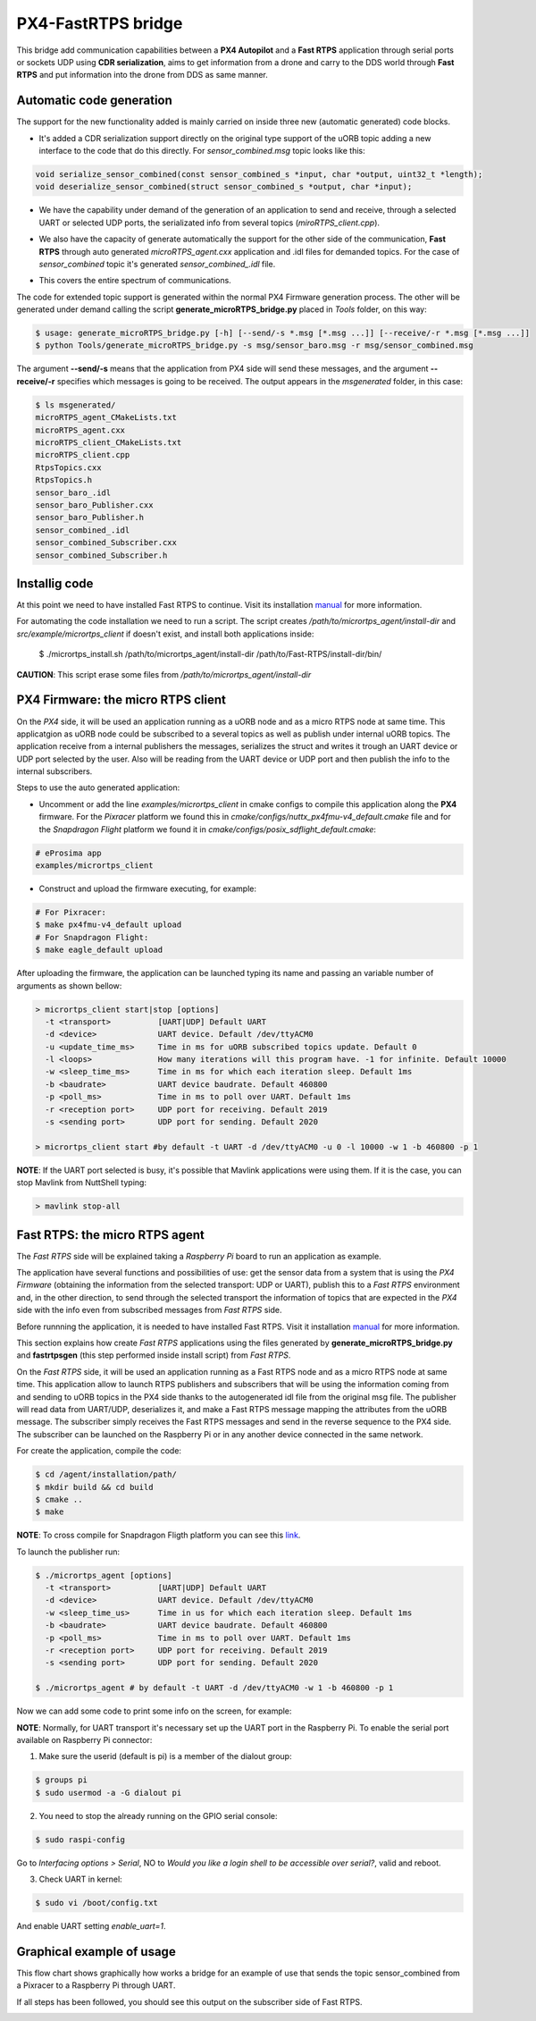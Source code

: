 PX4-FastRTPS bridge
===================

This bridge add communication capabilities between a **PX4 Autopilot** and a **Fast RTPS** application through serial ports or sockets UDP using **CDR serialization**, aims to get information from a drone and carry to the DDS world through **Fast RTPS** and put information into the drone from DDS as same manner.

.. image:: doc/1_general-white.png

Automatic code generation
-------------------------

The support for the new functionality added is mainly carried on inside three new (automatic generated) code blocks.

-  It's added a CDR serialization support directly on the original type support of the uORB topic adding a new interface to the code that do this directly. For *sensor_combined.msg* topic looks like this:

.. code-block:: shell

   void serialize_sensor_combined(const sensor_combined_s *input, char *output, uint32_t *length);
   void deserialize_sensor_combined(struct sensor_combined_s *output, char *input);

-  We have the capability under demand of the generation of an application to send and receive, through a selected UART or selected UDP ports, the serializated info from several topics (*miroRTPS_client.cpp*).

.. image:: doc/2_trasnmitter-white.png

-  We also have the capacity of generate automatically the support for the other side of the communication, **Fast RTPS** through auto generated *microRTPS_agent.cxx* application and .idl files for demanded topics. For the case of *sensor_combined* topic it's generated *sensor_combined_.idl* file.

.. image:: doc/3_receiver-white.png

-  This covers the entire spectrum of communications.

.. image:: doc/4_both-white.png

The code for extended topic support is generated within the normal PX4 Firmware generation process. The other will be generated under demand calling the script **generate_microRTPS_bridge.py** placed in *Tools* folder, on this way:

.. code-block:: shell

    $ usage: generate_microRTPS_bridge.py [-h] [--send/-s *.msg [*.msg ...]] [--receive/-r *.msg [*.msg ...]]
    $ python Tools/generate_microRTPS_bridge.py -s msg/sensor_baro.msg -r msg/sensor_combined.msg

The argument **--send/-s** means that the application from PX4 side will send these messages, and the argument **--receive/-r** specifies which messages is going to be received. The output appears in the *msgenerated* folder, in this case:

.. code-block:: shell

    $ ls msgenerated/
    microRTPS_agent_CMakeLists.txt
    microRTPS_agent.cxx
    microRTPS_client_CMakeLists.txt
    microRTPS_client.cpp
    RtpsTopics.cxx
    RtpsTopics.h
    sensor_baro_.idl
    sensor_baro_Publisher.cxx
    sensor_baro_Publisher.h
    sensor_combined_.idl
    sensor_combined_Subscriber.cxx
    sensor_combined_Subscriber.h

Installig code
--------------

At this point we need to have installed Fast RTPS to continue. Visit its installation `manual <http://eprosima-fast-rtps.readthedocs.io/en/latest/sources.html>`_ for more information.

For automating the code installation we need to run a script. The script creates */path/to/micrortps_agent/install-dir* and *src/example/micrortps_client* if doesn't exist, and install both applications inside:

    $ ./micrortps_install.sh /path/to/micrortps_agent/install-dir /path/to/Fast-RTPS/install-dir/bin/

**CAUTION**: This script erase some files from */path/to/micrortps_agent/install-dir*

PX4 Firmware: the micro RTPS client
-----------------------------------

On the *PX4* side, it will be used an application running as a uORB node and as a micro RTPS node at same time. This applicatgion as uORB node could be subscribed to a several topics as well as publish under internal uORB topics. The application receive from a internal publishers the messages, serializes the struct and writes it trough an UART device or UDP port selected by the user. Also will be reading from the UART device or UDP port and then publish the info to the internal subscribers.

Steps to use the auto generated application:

-  Uncomment or add the line *examples/micrortps_client* in cmake configs to compile this application along the **PX4** firmware. For the *Pixracer* platform we found this in *cmake/configs/nuttx_px4fmu-v4_default.cmake* file and for the *Snapdragon Flight* platform we found it in *cmake/configs/posix_sdflight_default.cmake*:

.. code-block:: shell

    # eProsima app
    examples/micrortps_client

-  Construct and upload the firmware executing, for example:

.. code-block:: shell

   # For Pixracer:
   $ make px4fmu-v4_default upload
   # For Snapdragon Flight:
   $ make eagle_default upload

After uploading the firmware, the application can be launched typing its name and passing an variable number of arguments as shown bellow:

.. code-block:: shell

    > micrortps_client start|stop [options]
      -t <transport>          [UART|UDP] Default UART
      -d <device>             UART device. Default /dev/ttyACM0
      -u <update_time_ms>     Time in ms for uORB subscribed topics update. Default 0
      -l <loops>              How many iterations will this program have. -1 for infinite. Default 10000
      -w <sleep_time_ms>      Time in ms for which each iteration sleep. Default 1ms
      -b <baudrate>           UART device baudrate. Default 460800
      -p <poll_ms>            Time in ms to poll over UART. Default 1ms
      -r <reception port>     UDP port for receiving. Default 2019
      -s <sending port>       UDP port for sending. Default 2020

    > micrortps_client start #by default -t UART -d /dev/ttyACM0 -u 0 -l 10000 -w 1 -b 460800 -p 1

**NOTE**: If the UART port selected is busy, it's possible that Mavlink applications were using them. If it is the case, you can stop Mavlink from NuttShell typing:

.. code-block:: shell

    > mavlink stop-all

Fast RTPS: the micro RTPS agent
-------------------------------

The *Fast RTPS* side will be explained taking a *Raspberry Pi* board to run an application as example.

The application have several functions and possibilities of use: get the sensor data from a system that is using the *PX4 Firmware* (obtaining the information from the selected transport: UDP or UART), publish this to a *Fast RTPS* environment and, in the other direction, to send through the selected transport the information of topics that are expected in the *PX4* side with the info even from subscribed messages from *Fast RTPS* side.

Before runnning the application, it is needed to have installed Fast RTPS. Visit it installation `manual <http://eprosima-fast-rtps.readthedocs.io/en/latest/sources.html>`_ for more information.

This section explains how create *Fast RTPS* applications using the files generated by **generate_microRTPS_bridge.py** and **fastrtpsgen** (this step performed inside install script) from *Fast RTPS*.

On the *Fast RTPS* side, it will be used an application running as a Fast RTPS node and as a micro RTPS node at same time. This application allow to launch RTPS publishers and subscribers that will be using the information coming from and sending to uORB topics in the PX4 side thanks to the autogenerated idl file from the original msg file. The publisher will read data from UART/UDP, deserializes it, and make a Fast RTPS message mapping the attributes from the uORB message. The subscriber simply receives the Fast RTPS messages and send in the reverse sequence to the PX4 side. The subscriber can be launched on the Raspberry Pi or in any another device connected in the same network.

For create the application, compile the code:

.. code-block:: shell

   $ cd /agent/installation/path/
   $ mkdir build && cd build
   $ cmake ..
   $ make

**NOTE**: To cross compile for Snapdragon Fligth platform you can see this `link <https://github.com/eProsima/PX4-FastRTPS-PoC-Snapdragon-UDP#how-to-use>`_.

To launch the publisher run:

.. code-block:: shell

    $ ./micrortps_agent [options]
      -t <transport>          [UART|UDP] Default UART
      -d <device>             UART device. Default /dev/ttyACM0
      -w <sleep_time_us>      Time in us for which each iteration sleep. Default 1ms
      -b <baudrate>           UART device baudrate. Default 460800
      -p <poll_ms>            Time in ms to poll over UART. Default 1ms
      -r <reception port>     UDP port for receiving. Default 2019
      -s <sending port>       UDP port for sending. Default 2020

    $ ./micrortps_agent # by default -t UART -d /dev/ttyACM0 -w 1 -b 460800 -p 1

Now we can add some code to print some info on the screen, for example:

.. code-block:: shell
    void sensor_combined_Subscriber::SubListener::onNewDataMessage(Subscriber* sub)
    {
            // Take data
            if(sub->takeNextData(&msg, &m_info))
            {
                if(m_info.sampleKind == ALIVE)
                {
                    cout << "\n\n\n\n\n\n\n\n\n\n";
                    cout << "Received sensor_combined data" << endl;
                    cout << "=============================" << endl;
                    cout << "timestamp: " << msg.timestamp() << endl;
                    cout << "gyro_rad: " << msg.gyro_rad().at(0);
                    cout << ", " << msg.gyro_rad().at(1);
                    cout << ", " << msg.gyro_rad().at(2) << endl;
                    cout << "gyro_integral_dt: " << msg.gyro_integral_dt() << endl;
                    cout << "accelerometer_timestamp_relative: " << msg.accelerometer_timestamp_relative() << endl;
                    cout << "accelerometer_m_s2: " << msg.accelerometer_m_s2().at(0);
                    cout << ", " << msg.accelerometer_m_s2().at(1);
                    cout << ", " << msg.accelerometer_m_s2().at(2) << endl;
                    cout << "accelerometer_integral_dt: " << msg.accelerometer_integral_dt() << endl;
                    cout << "magnetometer_timestamp_relative: " << msg.magnetometer_timestamp_relative() << endl;
                    cout << "magnetometer_ga: " << msg.magnetometer_ga().at(0);
                    cout << ", " << msg.magnetometer_ga().at(1);
                    cout << ", " << msg.magnetometer_ga().at(2) << endl;
                    cout << "baro_timestamp_relative: " << msg.baro_timestamp_relative() << endl;
                    cout << "baro_alt_meter: " << msg.baro_alt_meter() << endl;
                    cout << "baro_temp_celcius: " << msg.baro_temp_celcius() << endl;

                    // Print your structure data here.
                    ++n_msg;
                    //std::cout << "Sample received, count=" << n_msg << std::endl;
                    has_msg = true;

                }
            }
    }

**NOTE**: Normally, for UART transport it's necessary set up the UART port in the Raspberry Pi. To enable the serial port available on Raspberry Pi connector:

1. Make sure the userid (default is pi) is a member of the dialout group:

.. code-block:: shell

    $ groups pi
    $ sudo usermod -a -G dialout pi

2. You need to stop the already running on the GPIO serial console:

.. code-block:: shell

    $ sudo raspi-config

Go to *Interfacing options > Serial*, NO to *Would you like a login shell to be accessible over serial?*, valid and reboot.

3. Check UART in kernel:

.. code-block:: shell

   $ sudo vi /boot/config.txt

And enable UART setting *enable_uart=1*.

Graphical example of usage
--------------------------

This flow chart shows graphically how works a bridge for an example of use that sends the topic sensor_combined from a Pixracer to a Raspberry Pi through UART.

.. image:: doc/architecture.png

If all steps has been followed, you should see this output on the subscriber side of Fast RTPS.

.. image:: doc/subscriber.png
